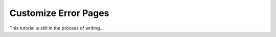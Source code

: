 
Customize Error Pages
=====================

This tutorial is still in the process of writing...

.. TODO


